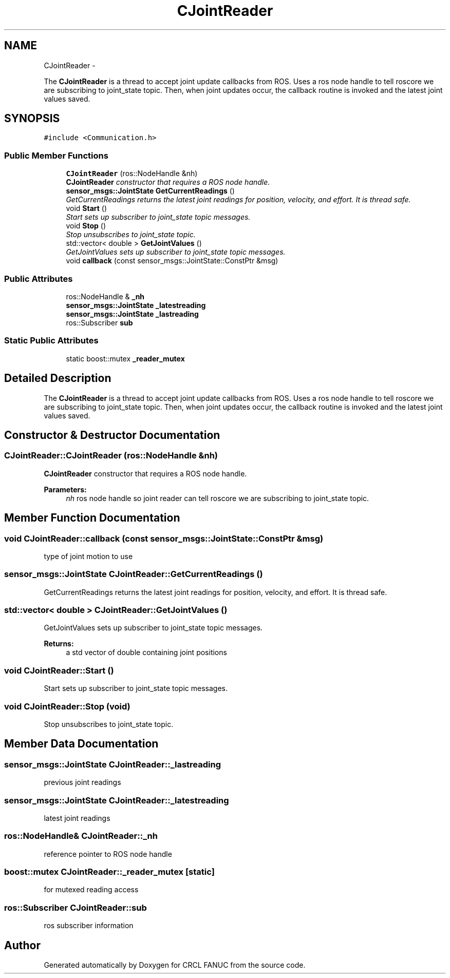 .TH "CJointReader" 3 "Fri Apr 15 2016" "CRCL FANUC" \" -*- nroff -*-
.ad l
.nh
.SH NAME
CJointReader \- 
.PP
The \fBCJointReader\fP is a thread to accept joint update callbacks from ROS\&. Uses a ros node handle to tell roscore we are subscribing to joint_state topic\&. Then, when joint updates occur, the callback routine is invoked and the latest joint values saved\&.  

.SH SYNOPSIS
.br
.PP
.PP
\fC#include <Communication\&.h>\fP
.SS "Public Member Functions"

.in +1c
.ti -1c
.RI "\fBCJointReader\fP (ros::NodeHandle &nh)"
.br
.RI "\fI\fBCJointReader\fP constructor that requires a ROS node handle\&. \fP"
.ti -1c
.RI "\fBsensor_msgs::JointState\fP \fBGetCurrentReadings\fP ()"
.br
.RI "\fIGetCurrentReadings returns the latest joint readings for position, velocity, and effort\&. It is thread safe\&. \fP"
.ti -1c
.RI "void \fBStart\fP ()"
.br
.RI "\fIStart sets up subscriber to joint_state topic messages\&. \fP"
.ti -1c
.RI "void \fBStop\fP ()"
.br
.RI "\fIStop unsubscribes to joint_state topic\&. \fP"
.ti -1c
.RI "std::vector< double > \fBGetJointValues\fP ()"
.br
.RI "\fIGetJointValues sets up subscriber to joint_state topic messages\&. \fP"
.ti -1c
.RI "void \fBcallback\fP (const sensor_msgs::JointState::ConstPtr &msg)"
.br
.in -1c
.SS "Public Attributes"

.in +1c
.ti -1c
.RI "ros::NodeHandle & \fB_nh\fP"
.br
.ti -1c
.RI "\fBsensor_msgs::JointState\fP \fB_latestreading\fP"
.br
.ti -1c
.RI "\fBsensor_msgs::JointState\fP \fB_lastreading\fP"
.br
.ti -1c
.RI "ros::Subscriber \fBsub\fP"
.br
.in -1c
.SS "Static Public Attributes"

.in +1c
.ti -1c
.RI "static boost::mutex \fB_reader_mutex\fP"
.br
.in -1c
.SH "Detailed Description"
.PP 
The \fBCJointReader\fP is a thread to accept joint update callbacks from ROS\&. Uses a ros node handle to tell roscore we are subscribing to joint_state topic\&. Then, when joint updates occur, the callback routine is invoked and the latest joint values saved\&. 
.SH "Constructor & Destructor Documentation"
.PP 
.SS "CJointReader::CJointReader (ros::NodeHandle &nh)"

.PP
\fBCJointReader\fP constructor that requires a ROS node handle\&. 
.PP
\fBParameters:\fP
.RS 4
\fInh\fP ros node handle so joint reader can tell roscore we are subscribing to joint_state topic\&. 
.RE
.PP

.SH "Member Function Documentation"
.PP 
.SS "void CJointReader::callback (const sensor_msgs::JointState::ConstPtr &msg)"
type of joint motion to use 
.SS "\fBsensor_msgs::JointState\fP CJointReader::GetCurrentReadings ()"

.PP
GetCurrentReadings returns the latest joint readings for position, velocity, and effort\&. It is thread safe\&. 
.SS "std::vector< double > CJointReader::GetJointValues ()"

.PP
GetJointValues sets up subscriber to joint_state topic messages\&. 
.PP
\fBReturns:\fP
.RS 4
a std vector of double containing joint positions 
.RE
.PP

.SS "void CJointReader::Start ()"

.PP
Start sets up subscriber to joint_state topic messages\&. 
.SS "void CJointReader::Stop (void)"

.PP
Stop unsubscribes to joint_state topic\&. 
.SH "Member Data Documentation"
.PP 
.SS "\fBsensor_msgs::JointState\fP CJointReader::_lastreading"
previous joint readings 
.SS "\fBsensor_msgs::JointState\fP CJointReader::_latestreading"
latest joint readings 
.SS "ros::NodeHandle& CJointReader::_nh"
reference pointer to ROS node handle 
.SS "boost::mutex CJointReader::_reader_mutex\fC [static]\fP"
for mutexed reading access 
.SS "ros::Subscriber CJointReader::sub"
ros subscriber information 

.SH "Author"
.PP 
Generated automatically by Doxygen for CRCL FANUC from the source code\&.
